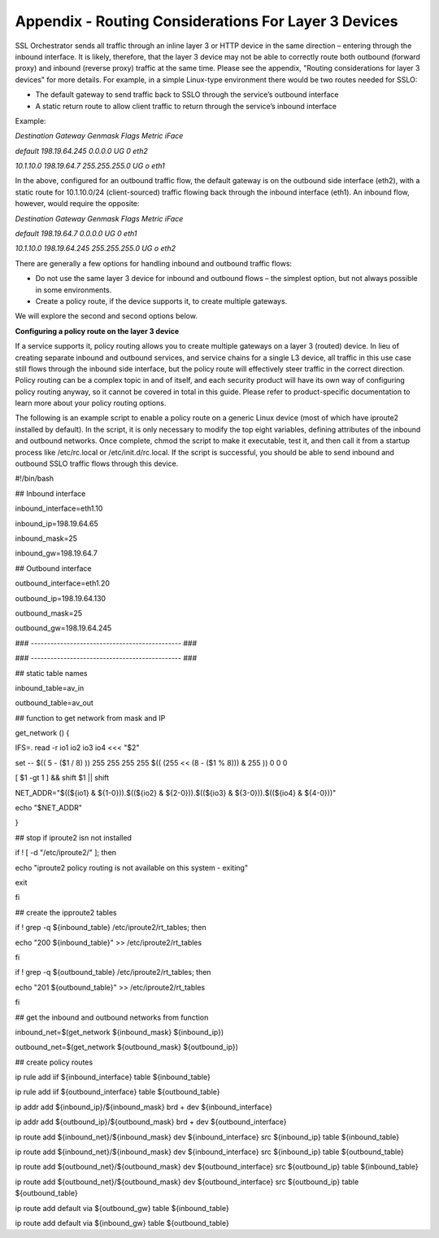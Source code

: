 Appendix - Routing Considerations For Layer 3 Devices
=====================================================

SSL Orchestrator sends all traffic through an inline layer 3 or HTTP device in
the same direction – entering through the inbound interface. It is likely,
therefore, that the layer 3 device may not be able to correctly route both
outbound (forward proxy) and inbound (reverse proxy) traffic at the same time.
Please see the appendix, "Routing considerations for layer 3 devices" for more
details. For example, in a simple Linux-type environment there would be two
routes needed for SSLO:

- The default gateway to send traffic back to SSLO through the service’s
  outbound interface

- A static return route to allow client traffic to return through the service’s
  inbound interface

Example:

*Destination Gateway Genmask Flags Metric iFace*

*default 198.19.64.245 0.0.0.0 UG 0 eth2*

*10.1.10.0 198.19.64.7 255.255.255.0 UG o eth1*

In the above, configured for an outbound traffic flow, the default gateway is
on the outbound side interface (eth2), with a static route for 10.1.10.0/24
(client-sourced) traffic flowing back through the inbound interface (eth1). An
inbound flow, however, would require the opposite:

*Destination Gateway Genmask Flags Metric iFace*

*default 198.19.64.7 0.0.0.0 UG 0 eth1*

*10.1.10.0 198.19.64.245 255.255.255.0 UG o eth2*

There are generally a few options for handling inbound and outbound traffic
flows:

- Do not use the same layer 3 device for inbound and outbound flows – the
  simplest option, but not always possible in some environments.

- Create a policy route, if the device supports it, to create multiple
  gateways.

We will explore the second and second options below.

**Configuring a policy route on the layer 3 device**

If a service supports it, policy routing allows you to create multiple gateways
on a layer 3 (routed) device. In lieu of creating separate inbound and outbound
services, and service chains for a single L3 device, all traffic in this use
case still flows through the inbound side interface, but the policy route will
effectively steer traffic in the correct direction. Policy routing can be a
complex topic in and of itself, and each security product will have its own way
of configuring policy routing anyway, so it cannot be covered in total in this
guide. Please refer to product-specific documentation to learn more about your
policy routing options.

The following is an example script to enable a policy route on a generic Linux
device (most of which have iproute2 installed by default). In the script, it is
only necessary to modify the top eight variables, defining attributes of the
inbound and outbound networks. Once complete, chmod the script to make it
executable, test it, and then call it from a startup process like /etc/rc.local
or /etc/init.d/rc.local. If the script is successful, you should be able to
send inbound and outbound SSLO traffic flows through this device.

#!/bin/bash

## Inbound interface

inbound\_interface=eth1.10

inbound\_ip=198.19.64.65

inbound\_mask=25

inbound\_gw=198.19.64.7

## Outbound interface

outbound\_interface=eth1.20

outbound\_ip=198.19.64.130

outbound\_mask=25

outbound\_gw=198.19.64.245

### ---------------------------------------------- ###

### ---------------------------------------------- ###

## static table names

inbound\_table=av\_in

outbound\_table=av\_out

## function to get network from mask and IP

get\_network () {

IFS=. read -r io1 io2 io3 io4 <<< "$2"

set -- $(( 5 - ($1 / 8) )) 255 255 255 255 $(( (255 << (8 - ($1 % 8))) & 255 )) 0 0 0

[ $1 -gt 1 ] && shift $1 \|\| shift

NET\_ADDR="$((${io1} & ${1-0})).$((${io2} & ${2-0})).$((${io3} & ${3-0})).$((${io4} & ${4-0}))"

echo "$NET\_ADDR"

}

## stop if iproute2 isn not installed

if ! [ -d "/etc/iproute2/" ]; then

echo "iproute2 policy routing is not available on this system - exiting"

exit

fi

## create the ipproute2 tables

if ! grep -q ${inbound\_table} /etc/iproute2/rt\_tables; then

echo "200 ${inbound\_table}" >> /etc/iproute2/rt\_tables

fi

if ! grep -q ${outbound\_table} /etc/iproute2/rt\_tables; then

echo "201 ${outbound\_table}" >> /etc/iproute2/rt\_tables

fi

## get the inbound and outbound networks from function

inbound\_net=$(get\_network ${inbound\_mask} ${inbound\_ip})

outbound\_net=$(get\_network ${outbound\_mask} ${outbound\_ip})

## create policy routes

ip rule add iif ${inbound\_interface} table ${inbound\_table}

ip rule add iif ${outbound\_interface} table ${outbound\_table}

ip addr add ${inbound\_ip}/${inbound\_mask} brd + dev
${inbound\_interface}

ip addr add ${outbound\_ip}/${outbound\_mask} brd + dev
${outbound\_interface}

ip route add ${inbound\_net}/${inbound\_mask} dev ${inbound\_interface}
src ${inbound\_ip} table ${inbound\_table}

ip route add ${inbound\_net}/${inbound\_mask} dev ${inbound\_interface}
src ${inbound\_ip} table ${outbound\_table}

ip route add ${outbound\_net}/${outbound\_mask} dev
${outbound\_interface} src ${outbound\_ip} table ${inbound\_table}

ip route add ${outbound\_net}/${outbound\_mask} dev
${outbound\_interface} src ${outbound\_ip} table ${outbound\_table}

ip route add default via ${outbound\_gw} table ${inbound\_table}

ip route add default via ${inbound\_gw} table ${outbound\_table}
